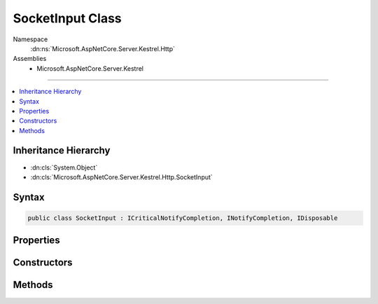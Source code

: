

SocketInput Class
=================





Namespace
    :dn:ns:`Microsoft.AspNetCore.Server.Kestrel.Http`
Assemblies
    * Microsoft.AspNetCore.Server.Kestrel

----

.. contents::
   :local:



Inheritance Hierarchy
---------------------


* :dn:cls:`System.Object`
* :dn:cls:`Microsoft.AspNetCore.Server.Kestrel.Http.SocketInput`








Syntax
------

.. code-block:: csharp

    public class SocketInput : ICriticalNotifyCompletion, INotifyCompletion, IDisposable








.. dn:class:: Microsoft.AspNetCore.Server.Kestrel.Http.SocketInput
    :hidden:

.. dn:class:: Microsoft.AspNetCore.Server.Kestrel.Http.SocketInput

Properties
----------

.. dn:class:: Microsoft.AspNetCore.Server.Kestrel.Http.SocketInput
    :noindex:
    :hidden:

    
    .. dn:property:: Microsoft.AspNetCore.Server.Kestrel.Http.SocketInput.IsCompleted
    
        
        :rtype: System.Boolean
    
        
        .. code-block:: csharp
    
            public bool IsCompleted
            {
                get;
            }
    
    .. dn:property:: Microsoft.AspNetCore.Server.Kestrel.Http.SocketInput.RemoteIntakeFin
    
        
        :rtype: System.Boolean
    
        
        .. code-block:: csharp
    
            public bool RemoteIntakeFin
            {
                get;
                set;
            }
    

Constructors
------------

.. dn:class:: Microsoft.AspNetCore.Server.Kestrel.Http.SocketInput
    :noindex:
    :hidden:

    
    .. dn:constructor:: Microsoft.AspNetCore.Server.Kestrel.Http.SocketInput.SocketInput(Microsoft.AspNetCore.Server.Kestrel.Infrastructure.MemoryPool, Microsoft.AspNetCore.Server.Kestrel.Infrastructure.IThreadPool)
    
        
    
        
        :type memory: Microsoft.AspNetCore.Server.Kestrel.Infrastructure.MemoryPool
    
        
        :type threadPool: Microsoft.AspNetCore.Server.Kestrel.Infrastructure.IThreadPool
    
        
        .. code-block:: csharp
    
            public SocketInput(MemoryPool memory, IThreadPool threadPool)
    

Methods
-------

.. dn:class:: Microsoft.AspNetCore.Server.Kestrel.Http.SocketInput
    :noindex:
    :hidden:

    
    .. dn:method:: Microsoft.AspNetCore.Server.Kestrel.Http.SocketInput.AbortAwaiting()
    
        
    
        
        .. code-block:: csharp
    
            public void AbortAwaiting()
    
    .. dn:method:: Microsoft.AspNetCore.Server.Kestrel.Http.SocketInput.CompleteAwaiting()
    
        
    
        
        .. code-block:: csharp
    
            public void CompleteAwaiting()
    
    .. dn:method:: Microsoft.AspNetCore.Server.Kestrel.Http.SocketInput.ConsumingComplete(Microsoft.AspNetCore.Server.Kestrel.Infrastructure.MemoryPoolIterator, Microsoft.AspNetCore.Server.Kestrel.Infrastructure.MemoryPoolIterator)
    
        
    
        
        :type consumed: Microsoft.AspNetCore.Server.Kestrel.Infrastructure.MemoryPoolIterator
    
        
        :type examined: Microsoft.AspNetCore.Server.Kestrel.Infrastructure.MemoryPoolIterator
    
        
        .. code-block:: csharp
    
            public void ConsumingComplete(MemoryPoolIterator consumed, MemoryPoolIterator examined)
    
    .. dn:method:: Microsoft.AspNetCore.Server.Kestrel.Http.SocketInput.ConsumingStart()
    
        
        :rtype: Microsoft.AspNetCore.Server.Kestrel.Infrastructure.MemoryPoolIterator
    
        
        .. code-block:: csharp
    
            public MemoryPoolIterator ConsumingStart()
    
    .. dn:method:: Microsoft.AspNetCore.Server.Kestrel.Http.SocketInput.Dispose()
    
        
    
        
        .. code-block:: csharp
    
            public void Dispose()
    
    .. dn:method:: Microsoft.AspNetCore.Server.Kestrel.Http.SocketInput.GetAwaiter()
    
        
        :rtype: Microsoft.AspNetCore.Server.Kestrel.Http.SocketInput
    
        
        .. code-block:: csharp
    
            public SocketInput GetAwaiter()
    
    .. dn:method:: Microsoft.AspNetCore.Server.Kestrel.Http.SocketInput.GetResult()
    
        
    
        
        .. code-block:: csharp
    
            public void GetResult()
    
    .. dn:method:: Microsoft.AspNetCore.Server.Kestrel.Http.SocketInput.IncomingComplete(System.Int32, System.Exception)
    
        
    
        
        :type count: System.Int32
    
        
        :type error: System.Exception
    
        
        .. code-block:: csharp
    
            public void IncomingComplete(int count, Exception error)
    
    .. dn:method:: Microsoft.AspNetCore.Server.Kestrel.Http.SocketInput.IncomingData(System.Byte[], System.Int32, System.Int32)
    
        
    
        
        :type buffer: System.Byte<System.Byte>[]
    
        
        :type offset: System.Int32
    
        
        :type count: System.Int32
    
        
        .. code-block:: csharp
    
            public void IncomingData(byte[] buffer, int offset, int count)
    
    .. dn:method:: Microsoft.AspNetCore.Server.Kestrel.Http.SocketInput.IncomingDeferred()
    
        
    
        
        .. code-block:: csharp
    
            public void IncomingDeferred()
    
    .. dn:method:: Microsoft.AspNetCore.Server.Kestrel.Http.SocketInput.IncomingFin()
    
        
    
        
        .. code-block:: csharp
    
            public void IncomingFin()
    
    .. dn:method:: Microsoft.AspNetCore.Server.Kestrel.Http.SocketInput.IncomingStart()
    
        
        :rtype: Microsoft.AspNetCore.Server.Kestrel.Infrastructure.MemoryPoolBlock
    
        
        .. code-block:: csharp
    
            public MemoryPoolBlock IncomingStart()
    
    .. dn:method:: Microsoft.AspNetCore.Server.Kestrel.Http.SocketInput.OnCompleted(System.Action)
    
        
    
        
        :type continuation: System.Action
    
        
        .. code-block:: csharp
    
            public void OnCompleted(Action continuation)
    
    .. dn:method:: Microsoft.AspNetCore.Server.Kestrel.Http.SocketInput.UnsafeOnCompleted(System.Action)
    
        
    
        
        :type continuation: System.Action
    
        
        .. code-block:: csharp
    
            public void UnsafeOnCompleted(Action continuation)
    

